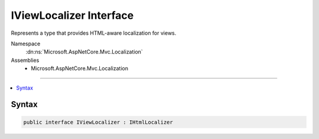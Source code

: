 

IViewLocalizer Interface
========================






Represents a type that provides HTML-aware localization for views.


Namespace
    :dn:ns:`Microsoft.AspNetCore.Mvc.Localization`
Assemblies
    * Microsoft.AspNetCore.Mvc.Localization

----

.. contents::
   :local:









Syntax
------

.. code-block:: csharp

    public interface IViewLocalizer : IHtmlLocalizer








.. dn:interface:: Microsoft.AspNetCore.Mvc.Localization.IViewLocalizer
    :hidden:

.. dn:interface:: Microsoft.AspNetCore.Mvc.Localization.IViewLocalizer

